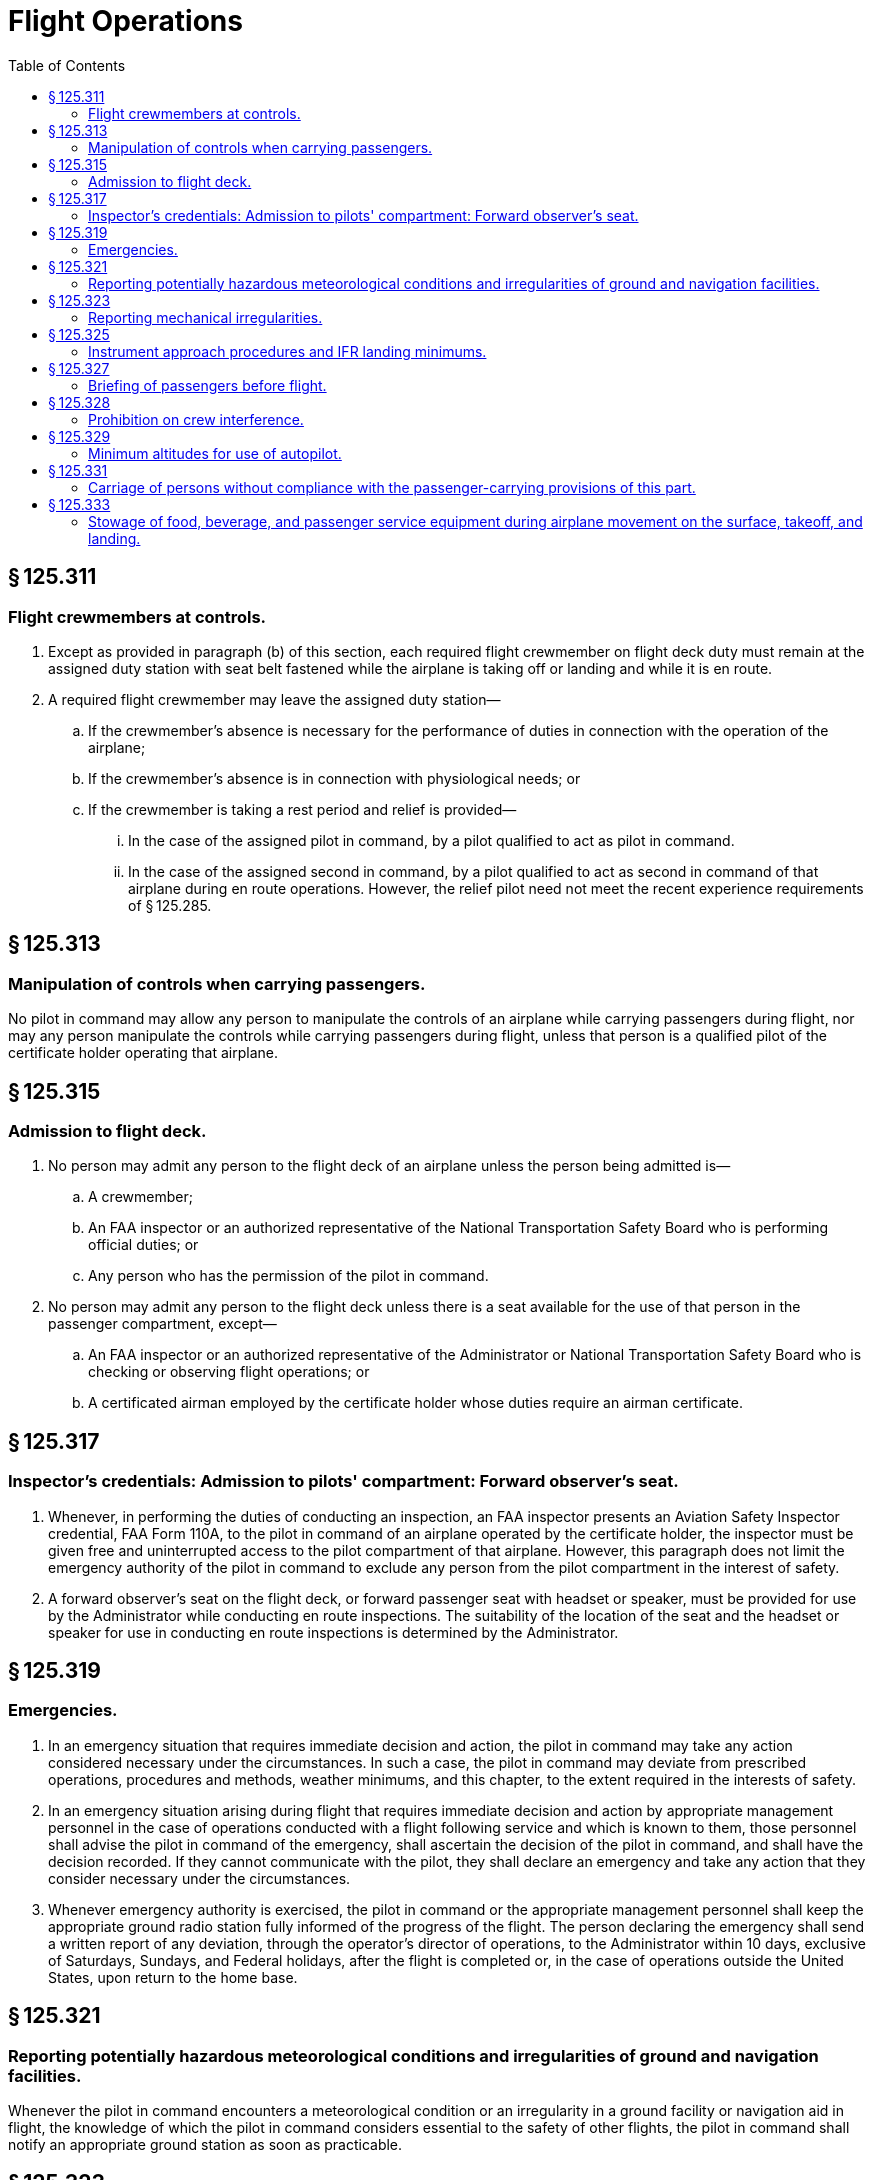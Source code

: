 # Flight Operations
:toc:

## § 125.311

### Flight crewmembers at controls.

. Except as provided in paragraph (b) of this section, each required flight crewmember on flight deck duty must remain at the assigned duty station with seat belt fastened while the airplane is taking off or landing and while it is en route.
. A required flight crewmember may leave the assigned duty station—
.. If the crewmember's absence is necessary for the performance of duties in connection with the operation of the airplane;
.. If the crewmember's absence is in connection with physiological needs; or
.. If the crewmember is taking a rest period and relief is provided—
... In the case of the assigned pilot in command, by a pilot qualified to act as pilot in command.
... In the case of the assigned second in command, by a pilot qualified to act as second in command of that airplane during en route operations. However, the relief pilot need not meet the recent experience requirements of § 125.285.

## § 125.313

### Manipulation of controls when carrying passengers.

No pilot in command may allow any person to manipulate the controls of an airplane while carrying passengers during flight, nor may any person manipulate the controls while carrying passengers during flight, unless that person is a qualified pilot of the certificate holder operating that airplane.

## § 125.315

### Admission to flight deck.

. No person may admit any person to the flight deck of an airplane unless the person being admitted is—
.. A crewmember;
.. An FAA inspector or an authorized representative of the National Transportation Safety Board who is performing official duties; or
.. Any person who has the permission of the pilot in command.
. No person may admit any person to the flight deck unless there is a seat available for the use of that person in the passenger compartment, except—
              
.. An FAA inspector or an authorized representative of the Administrator or National Transportation Safety Board who is checking or observing flight operations; or
.. A certificated airman employed by the certificate holder whose duties require an airman certificate.

## § 125.317

### Inspector's credentials: Admission to pilots' compartment: Forward observer's seat.

. Whenever, in performing the duties of conducting an inspection, an FAA inspector presents an Aviation Safety Inspector credential, FAA Form 110A, to the pilot in command of an airplane operated by the certificate holder, the inspector must be given free and uninterrupted access to the pilot compartment of that airplane. However, this paragraph does not limit the emergency authority of the pilot in command to exclude any person from the pilot compartment in the interest of safety.
. A forward observer's seat on the flight deck, or forward passenger seat with headset or speaker, must be provided for use by the Administrator while conducting en route inspections. The suitability of the location of the seat and the headset or speaker for use in conducting en route inspections is determined by the Administrator.

## § 125.319

### Emergencies.

. In an emergency situation that requires immediate decision and action, the pilot in command may take any action considered necessary under the circumstances. In such a case, the pilot in command may deviate from prescribed operations, procedures and methods, weather minimums, and this chapter, to the extent required in the interests of safety.
. In an emergency situation arising during flight that requires immediate decision and action by appropriate management personnel in the case of operations conducted with a flight following service and which is known to them, those personnel shall advise the pilot in command of the emergency, shall ascertain the decision of the pilot in command, and shall have the decision recorded. If they cannot communicate with the pilot, they shall declare an emergency and take any action that they consider necessary under the circumstances.
. Whenever emergency authority is exercised, the pilot in command or the appropriate management personnel shall keep the appropriate ground radio station fully informed of the progress of the flight. The person declaring the emergency shall send a written report of any deviation, through the operator's director of operations, to the Administrator within 10 days, exclusive of Saturdays, Sundays, and Federal holidays, after the flight is completed or, in the case of operations outside the United States, upon return to the home base.

## § 125.321

### Reporting potentially hazardous meteorological conditions and irregularities of ground and navigation facilities.

Whenever the pilot in command encounters a meteorological condition or an irregularity in a ground facility or navigation aid in flight, the knowledge of which the pilot in command considers essential to the safety of other flights, the pilot in command shall notify an appropriate ground station as soon as practicable.

## § 125.323

### Reporting mechanical irregularities.

The pilot in command shall ensure that all mechanical irregularities occurring during flight are entered in the maintenance log of the airplane at the next place of landing. Before each flight, the pilot in command shall ascertain the status of each irregularity entered in the log at the end of the preceding flight.

## § 125.325

### Instrument approach procedures and IFR landing minimums.

No person may make an instrument approach at an airport except in accordance with IFR weather minimums and unless the type of instrument approach procedure to be used is listed in the certificate holder's operations specifications.

## § 125.327

### Briefing of passengers before flight.

. Before each takeoff, each pilot in command of an airplane carrying passengers shall ensure that all passengers have been orally briefed on—
.. *Smoking.* Each passenger shall be briefed on when, where, and under what conditions smoking is prohibited. This briefing shall include a statement that the Federal Aviation Regulations require passenger compliance with the lighted passenger information signs, posted placards, areas designated for safety purposes as no smoking areas, and crewmember instructions with regard to these items.
.. *The use of safety belts, including instructions on how to fasten and unfasten the safety belts.* Each passenger shall be briefed on when, where, and under what conditions the safety belt must be fastened about him or her. This briefing shall include a statement that the Federal Aviation Regulations require passenger compliance with lighted passenger information signs and crewmember instructions concerning the use of safety belts.
.. The placement of seat backs in an upright position before takeoff and landing;
.. Location and means for opening the passenger entry door and emergency exits;
.. Location of survival equipment;
.. If the flight involves extended overwater operation, ditching procedures and the use of required flotation equipment;
.. If the flight involves operations above 12,000 feet MSL, the normal and emergency use of oxygen; and
.. Location and operation of fire extinguishers.
. Before each takeoff, the pilot in command shall ensure that each person who may need the assistance of another person to move expeditiously to an exit if an emergency occurs and that person's attendant, if any, has received a briefing as to the procedures to be followed if an evacuation occurs. This paragraph does not apply to a person who has been given a briefing before a previous leg of a flight in the same airplane.
. The oral briefing required by paragraph (a) of this section shall be given by the pilot in command or a member of the crew. It shall be supplemented by printed cards for the use of each passenger containing—
.. A diagram and method of operating the emergency exits; and
.. Other instructions necessary for the use of emergency equipment on board the airplane.
. The certificate holder shall describe in its manual the procedure to be followed in the briefing required by paragraph (a) of this section.
. If the airplane does not proceed directly over water after takeoff, no part of the briefing required by paragraph (a)(6) of this section has to be given before takeoff but the briefing required by paragraph (a)(6) must be given before reaching the overwater part of the flight.

## § 125.328

### Prohibition on crew interference.

No person may assault, threaten, intimidate, or interfere with a crewmember in the performance of the crewmember's duties aboard an aircraft being operated under this part.

## § 125.329

### Minimum altitudes for use of autopilot.

. *Definitions.* For purpose of this section—
.. Altitudes for takeoff/initial climb and go-around/missed approach are defined as above the airport elevation.
.. Altitudes for enroute operations are defined as above terrain elevation.
.. Altitudes for approach are defined as above the touchdown zone elevation (TDZE), unless the altitude is specifically in reference to DA (H) or MDA, in which case the altitude is defined by reference to the DA(H) or MDA itself.
. *Takeoff and initial climb.* No person may use an autopilot for takeoff or initial climb below the higher of 500 feet or an altitude that is no lower than twice the altitude loss specified in the Airplane Flight Manual (AFM), except as follows—
.. At a minimum engagement altitude specified in the AFM; or
.. At an altitude specified by the Administrator, whichever is greater.
. *Enroute.* No person may use an autopilot enroute, including climb and descent, below the following—
.. 500 feet;
.. At an altitude that is no lower than twice the altitude loss specified in the AFM for an autopilot malfunction in cruise conditions; or
.. At an altitude specified by the Administrator, whichever is greater.
. *Approach.* No person may use an autopilot at an altitude lower than 50 feet below the DA(H) or MDA for the instrument procedure being flown, except as follows—
.. For autopilots with an AFM specified altitude loss for approach operations—
... An altitude no lower than twice the specified altitude loss if higher than 50 feet below the MDA or DA(H);
... An altitude no lower than 50 feet higher than the altitude loss specified in the AFM, when the following conditions are met—
... An altitude no lower than the higher of the altitude loss specified in the AFM or 50 feet above the TDZE, when the following conditions are met—
... A greater altitude specified by the Administrator.
.. For autopilots with AFM specified approach altitude limitations, the greater of—
... The minimum use altitude specified for the coupled approach mode selected;
... 50 feet; or
... An altitude specified by Administrator.
.. For autopilots with an AFM specified negligible or zero altitude loss for an autopilot approach mode malfunction, the greater of—
... 50 feet; or
... An altitude specified by Administrator.
.. If executing an autopilot coupled go-around or missed approach using a certificated and functioning autopilot in accordance with paragraph (e) in this section.
. *Go-Around/Missed Approach.* No person may engage an autopilot during a go-around or missed approach below the minimum engagement altitude specified for takeoff and initial climb in paragraph (b) in this section. An autopilot minimum use altitude does not apply to a go-around/missed approach initiated with an engaged autopilot. Performing a go-around or missed approach with an engaged autopilot must not adversely affect safe obstacle clearance.
. *Landing.* Notwithstanding paragraph (d) of this section, autopilot minimum use altitudes do not apply to autopilot operations when an approved automatic landing system mode is being used for landing. Automatic landing systems must be authorized in an operations specification issued to the operator.

(A) Reported weather conditions are less than the basic VFR weather conditions in § 91.155 of this chapter;

(B) Suitable visual references specified in § 91.175 of this chapter have been established on the instrument approach procedure; and

(C) The autopilot is coupled and receiving both lateral and vertical path references;

(A) Reported weather conditions are equal to or better than the basic VFR weather conditions in § 91.155 of this chapter; and

(B) The autopilot is coupled and receiving both lateral and vertical path references; or

## § 125.331

### Carriage of persons without compliance with the passenger-carrying provisions of this part.

The following persons may be carried aboard an airplane without complying with the passenger-carrying requirements of this part:

. A crewmember.
. A person necessary for the safe handling of animals on the airplane.
. A person necessary for the safe handling of hazardous materials (as defined in subchapter C of title 49 CFR).
. A person performing duty as a security or honor guard accompanying a shipment made by or under the authority of the U.S. Government.
. A military courier or a military route supervisor carried by a military cargo contract operator if that carriage is specifically authorized by the appropriate military service.
. An authorized representative of the Administrator conducting an en route inspection.
. A person authorized by the Administrator.

## § 125.333

### Stowage of food, beverage, and passenger service equipment during airplane movement on the surface, takeoff, and landing.

. No certificate holder may move an airplane on the surface, take off, or land when any food, beverage, or tableware furnished by the certificate holder is located at any passenger seat.
. No certificate holder may move an airplane on the surface, take off, or land unless each food and beverage tray and seat back tray table is secured in its stowed position.
. No certificate holder may permit an airplane to move on the surface, take off, or land unless each passenger serving cart is secured in its stowed position.
. Each passenger shall comply with instructions given by a crewmember with regard to compliance with this section.

